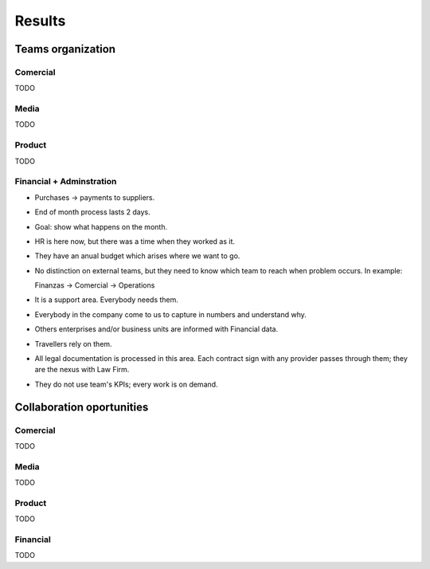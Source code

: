 Results
=======

Teams organization
------------------

Comercial
~~~~~~~~~

TODO

Media
~~~~~

TODO

Product
~~~~~~~

TODO

Financial + Adminstration
~~~~~~~~~~~~~~~~~~~~~~~~~

- Purchases → payments to suppliers.
- End of month process lasts 2 days.
- Goal: show what happens on the month.
- HR is here now, but there was a time when they worked as it.
- They have an anual budget which arises where we want to go.
- No distinction on external teams, but they need to know which team to reach
  when problem occurs. In example:

  .. code-block:: text

  Finanzas → Comercial → Operations

- It is a support area. Everybody needs them.
- Everybody in the company come to us to capture in numbers and understand why.
- Others enterprises and/or business units are informed with Financial data.
- Travellers rely on them.
- All legal documentation is processed in this area. Each contract sign with
  any provider passes through them; they are the nexus with Law Firm.
- They do not use team's KPIs; every work is on demand.

Collaboration oportunities
--------------------------

Comercial
~~~~~~~~~

TODO

Media
~~~~~

TODO

Product
~~~~~~~

TODO

Financial
~~~~~~~~~

TODO

